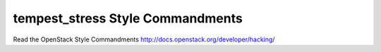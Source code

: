 tempest_stress Style Commandments
===============================================

Read the OpenStack Style Commandments http://docs.openstack.org/developer/hacking/
